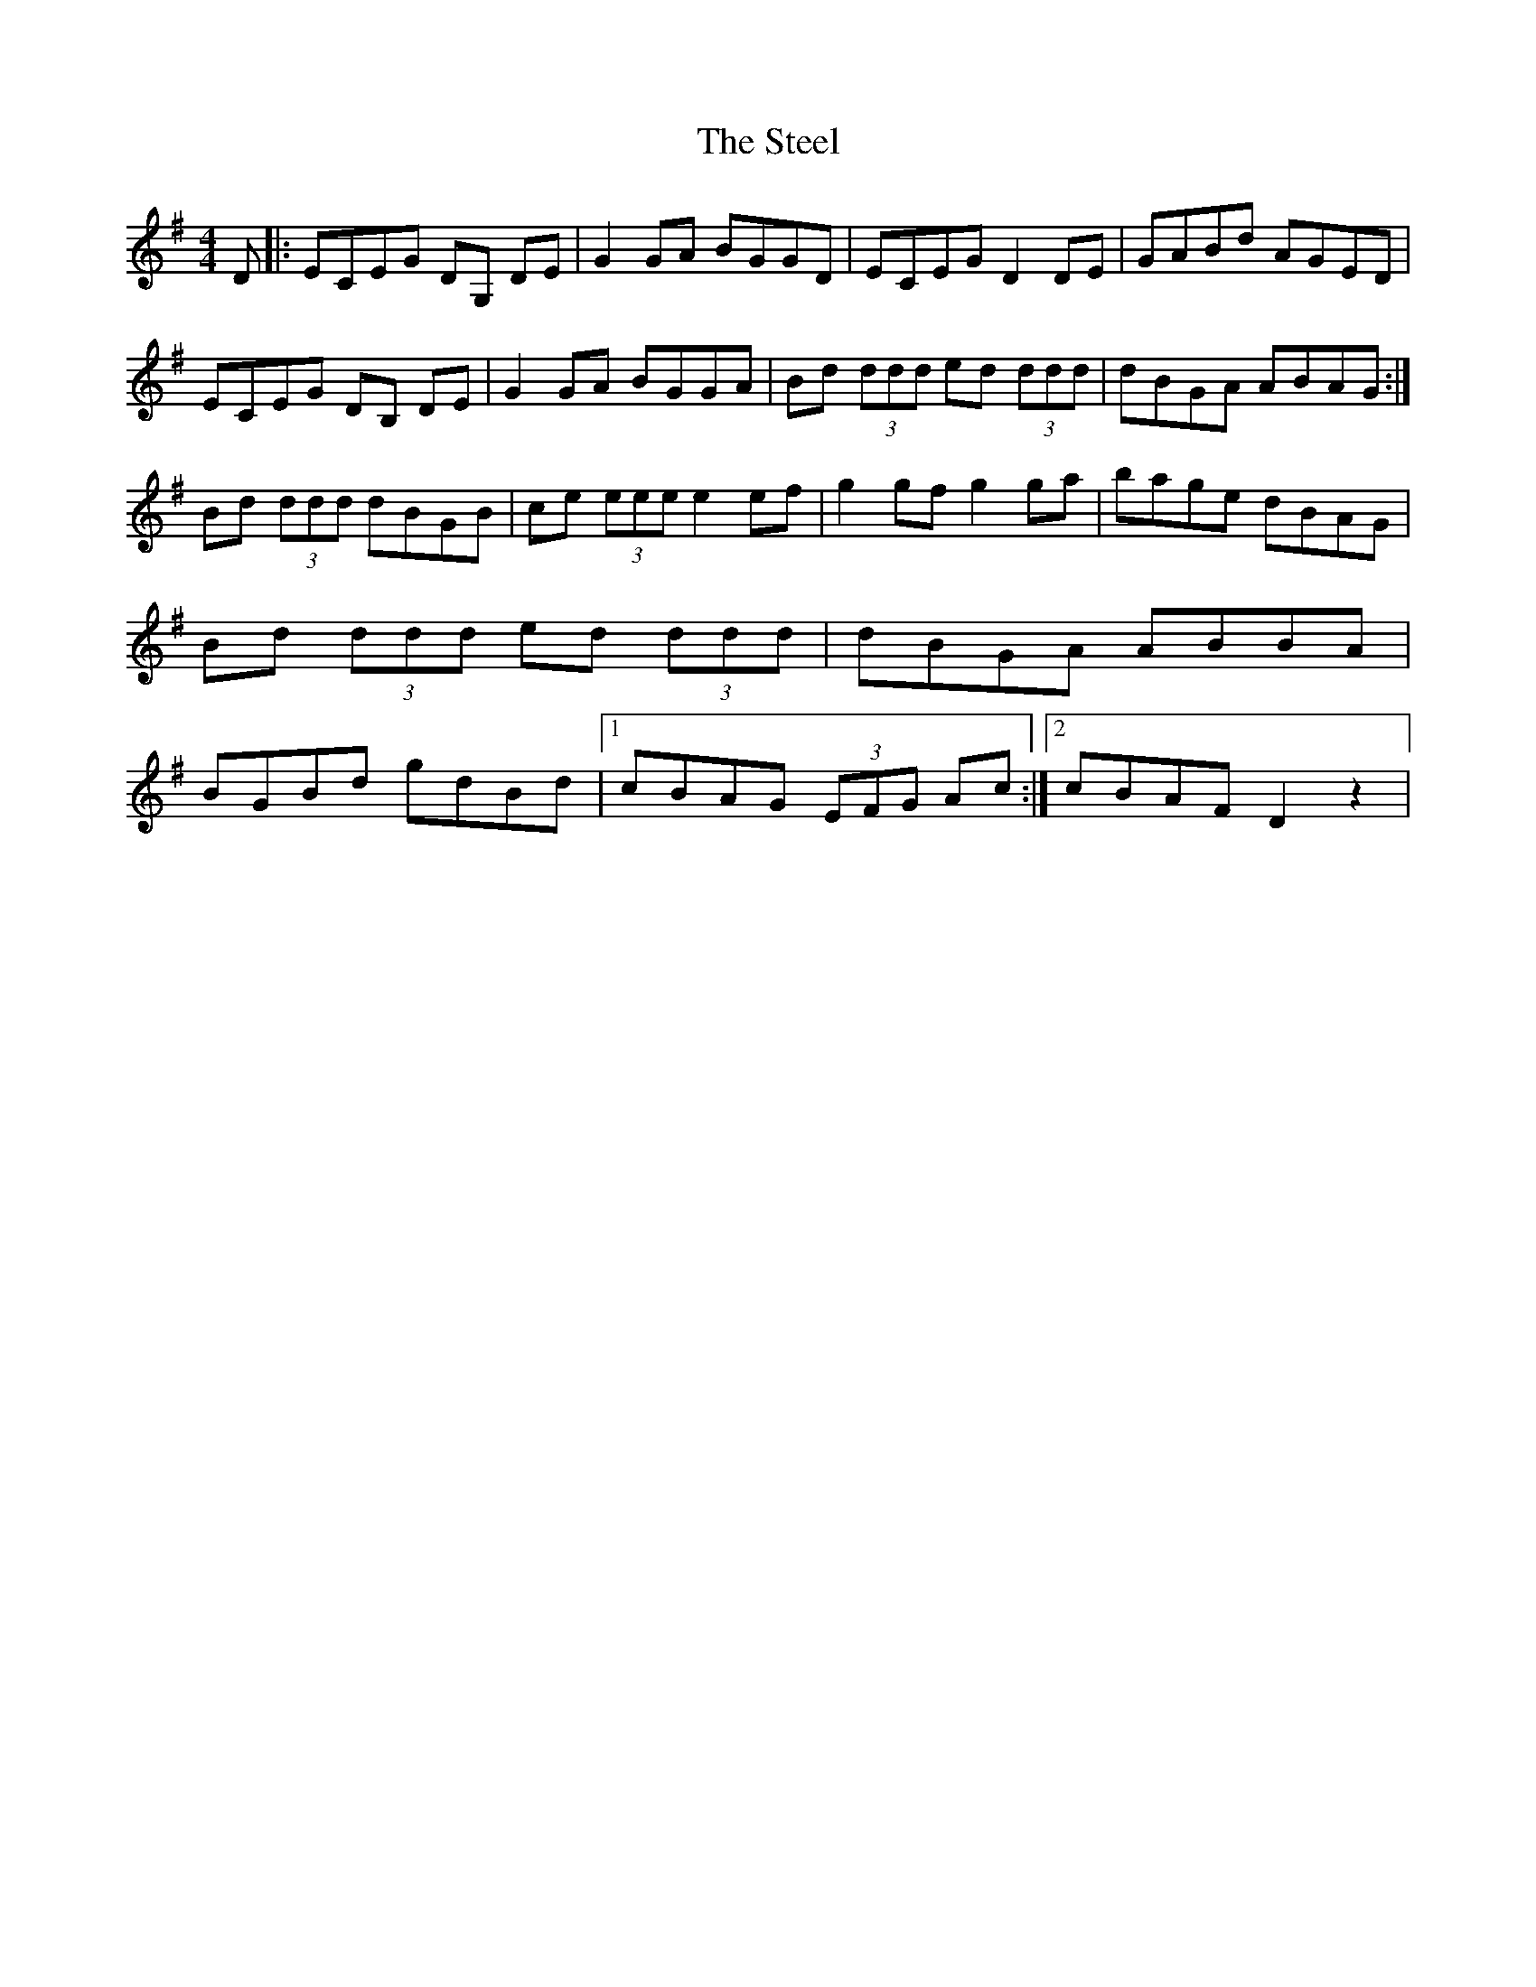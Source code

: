 X: 1
T: Steel, The
Z: nicholas
S: https://thesession.org/tunes/15257#setting28406
R: reel
M: 4/4
L: 1/8
K: Gmaj
D |: ECEG DG, DE | G2 GA BGGD | ECEG D2 DE | GABd AGED | ECEG DB, DE | G2 GA BGGA | Bd (3ddd ed (3ddd | dBGA ABAG :| Bd (3ddd dBGB | ce (3eee e2 ef | g2 gf g2 ga | bage dBAG | Bd (3ddd ed (3ddd | dBGA ABBA | BGBd gdBd |1 cBAG (3EFG Ac :|2 cBAF D2 z2 |
